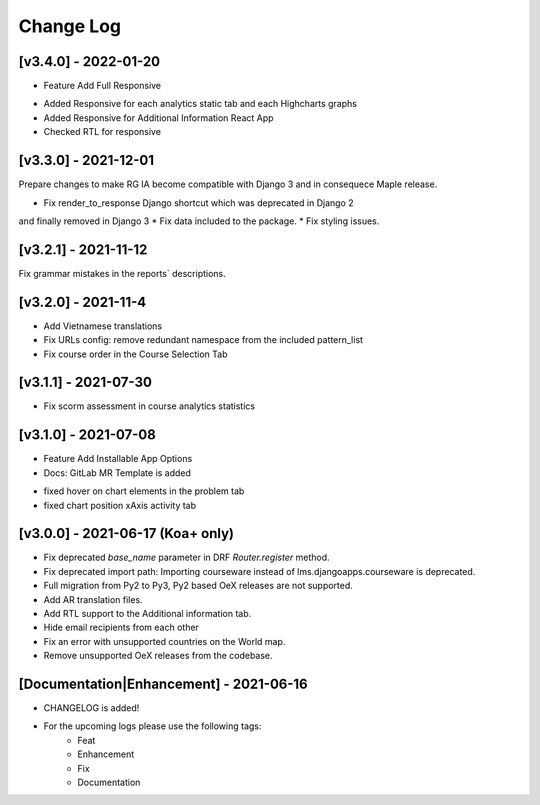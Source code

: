 Change Log
__________

..
   All enhancements and patches to rg instructor analytics will be documented
   in this file.  It adheres to the structure of https://keepachangelog.com/ ,
   but in reStructuredText instead of Markdown (for ease of incorporation into
   Sphinx documentation and the PyPI description).

   This project adheres to Semantic Versioning (https://semver.org/).

.. There should always be an "Unreleased" section for changes pending release.

[v3.4.0] - 2022-01-20
~~~~~~~~~~~~~~~~~~~~~
* Feature Add Full Responsive

- Added Responsive for each analytics static tab and each Highcharts graphs
- Added Responsive for Additional Information React App
- Checked RTL for responsive

[v3.3.0] - 2021-12-01
~~~~~~~~~~~~~~~~~~~~~
Prepare changes to make RG IA become compatible with Django 3 and in consequece
Maple release.

* Fix render_to_response Django shortcut which was deprecated in Django 2
and finally removed in Django 3
* Fix data included to the package.
* Fix styling issues.

[v3.2.1] - 2021-11-12
~~~~~~~~~~~~~~~~~~~~~
Fix grammar mistakes in the reports` descriptions.

[v3.2.0] - 2021-11-4
~~~~~~~~~~~~~~~~~~~~
* Add Vietnamese translations
* Fix URLs config: remove redundant namespace from the included pattern_list
* Fix course order in the Course Selection Tab

[v3.1.1] - 2021-07-30
~~~~~~~~~~~~~~~~~~~~~
* Fix scorm assessment in course analytics statistics

[v3.1.0] - 2021-07-08
~~~~~~~~~~~~~~~~~~~~~
* Feature Add Installable App Options
* Docs: GitLab MR Template is added

- fixed hover on chart elements in the problem tab
- fixed chart position xAxis activity tab

[v3.0.0] - 2021-06-17 (Koa+ only)
~~~~~~~~~~~~~~~~~~~~~~~~~~~~~~~~~

* Fix deprecated `base_name` parameter in DRF `Router.register` method.
* Fix deprecated import path: Importing courseware instead of
  lms.djangoapps.courseware is deprecated.
* Full migration from Py2 to Py3, Py2 based OeX releases are not supported.
* Add AR translation files.
* Add RTL support to the Additional information tab.
* Hide email recipients from each other
* Fix an error with unsupported countries on the World map.
* Remove unsupported OeX releases from the codebase.

[Documentation|Enhancement] - 2021-06-16
~~~~~~~~~~~~~~~~~~~~~~~~~~~~~~~~~~~~~~~~
* CHANGELOG is added!

* For the upcoming logs please use the following tags:
   * Feat
   * Enhancement
   * Fix
   * Documentation
